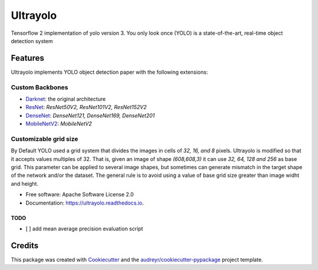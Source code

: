 =========
Ultrayolo
=========

.. image:: https://img.shields.io/pypi/v/ultrayolo.svg
        :target: https://pypi.python.org/pypi/ultrayolo

.. image:: https://img.shields.io/travis/fabiofumarola/ultrayolo.svg
        :target: https://travis-ci.org/fabiofumarola/ultrayolo

.. image:: https://readthedocs.org/projects/ultrayolo/badge/?version=latest
        :target: https://ultrayolo.readthedocs.io/en/latest/?badge=latest
        :alt: Documentation Status

.. image:: https://pyup.io/repos/github/fabiofumarola/ultrayolo/shield.svg
     :target: https://pyup.io/repos/github/fabiofumarola/ultrayolo/
     :alt: Updates

Tensorflow 2 implementation of yolo version 3. You only look once (YOLO) is a state-of-the-art, real-time object detection system

.. image:: ./images/example_image.png

Features
--------

Ultrayolo implements YOLO object detection paper with the following extensions:

Custom Backbones
^^^^^^^^^^^^^^^^^

- `Darknet <https://pjreddie.com/darknet/yolo/>`_: the original architecture
- `ResNet <https://arxiv.org/abs/1512.03385>`_: *ResNet50V2, ResNet101V2, ResNet152V2*
- `DenseNet <https://arxiv.org/abs/1608.06993>`_: *DenseNet121, DenseNet169, DenseNet201*
- `MobileNetV2 <https://arxiv.org/abs/1608.06993>`_: *MobileNetV2*

Customizable grid size
^^^^^^^^^^^^^^^^^^^^^^^^

By Default YOLO used a grid system that divides the images in cells of *32, 16, and 8* pixels. 
Ultrayolo is modified so that it accepts values multiples of 32. 
That is, given an image of shape *(608,608,3)* it can use *32, 64, 128 and 256* as base grid. 
This parameter can be applied to several image shapes, but sometimes can generate mismatch in the target shape of the network and/or the dataset.
The general rule is to avoid using a value of base grid size greater than image widht and height.

* Free software: Apache Software License 2.0
* Documentation: https://ultrayolo.readthedocs.io.


TODO
=====

* [ ] add mean average precision evaluation script

Credits
-------

This package was created with Cookiecutter_ and the `audreyr/cookiecutter-pypackage`_ project template.

.. _Cookiecutter: https://github.com/audreyr/cookiecutter
.. _`audreyr/cookiecutter-pypackage`: https://github.com/audreyr/cookiecutter-pypackage
